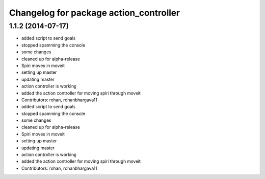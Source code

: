 ^^^^^^^^^^^^^^^^^^^^^^^^^^^^^^^^^^^^^^^
Changelog for package action_controller
^^^^^^^^^^^^^^^^^^^^^^^^^^^^^^^^^^^^^^^

1.1.2 (2014-07-17)
------------------
* added script to send goals
* stopped spamming the console
* some changes
* cleaned up for alpha-release
* Spiri moves in moveit
* setting up master
* updating master
* action controller is working
* added the action controller for moving spiri through moveit
* Contributors: rohan, rohanbhargava11

* added script to send goals
* stopped spamming the console
* some changes
* cleaned up for alpha-release
* Spiri moves in moveit
* setting up master
* updating master
* action controller is working
* added the action controller for moving spiri through moveit
* Contributors: rohan, rohanbhargava11
